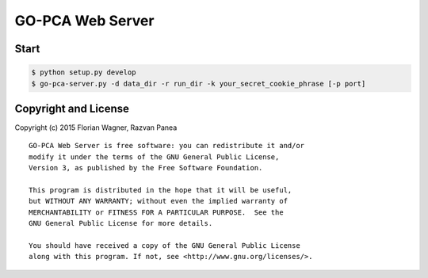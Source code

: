 GO-PCA Web Server
=================

Start
-----

.. code-block:: bash

    $ python setup.py develop
    $ go-pca-server.py -d data_dir -r run_dir -k your_secret_cookie_phrase [-p port]


Copyright and License
---------------------

Copyright (c) 2015 Florian Wagner, Razvan Panea

::

    GO-PCA Web Server is free software: you can redistribute it and/or
    modify it under the terms of the GNU General Public License,
    Version 3, as published by the Free Software Foundation.

    This program is distributed in the hope that it will be useful,
    but WITHOUT ANY WARRANTY; without even the implied warranty of
    MERCHANTABILITY or FITNESS FOR A PARTICULAR PURPOSE.  See the
    GNU General Public License for more details.

    You should have received a copy of the GNU General Public License
    along with this program. If not, see <http://www.gnu.org/licenses/>.
